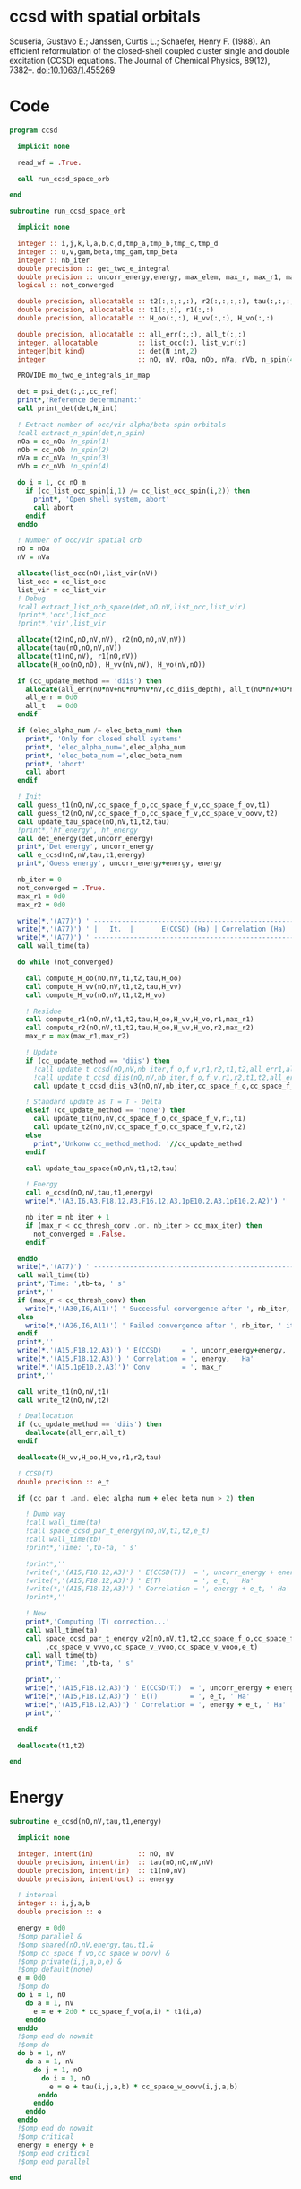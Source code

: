 * ccsd with spatial orbitals

Scuseria, Gustavo E.; Janssen, Curtis L.; Schaefer, Henry
F. (1988). An efficient reformulation of the closed-shell coupled
cluster single and double excitation (CCSD) equations. The Journal of
Chemical Physics, 89(12), 7382–. doi:10.1063/1.455269

* Code
#+BEGIN_SRC f90 :comments org :tangle ccsd_space_orb.irp.f
program ccsd

  implicit none

  read_wf = .True.

  call run_ccsd_space_orb
  
end
#+end_src

#+BEGIN_SRC f90 :comments org :tangle ccsd_space_orb_sub.irp.f
subroutine run_ccsd_space_orb
  
  implicit none

  integer :: i,j,k,l,a,b,c,d,tmp_a,tmp_b,tmp_c,tmp_d
  integer :: u,v,gam,beta,tmp_gam,tmp_beta
  integer :: nb_iter
  double precision :: get_two_e_integral
  double precision :: uncorr_energy,energy, max_elem, max_r, max_r1, max_r2,ta,tb
  logical :: not_converged

  double precision, allocatable :: t2(:,:,:,:), r2(:,:,:,:), tau(:,:,:,:)
  double precision, allocatable :: t1(:,:), r1(:,:)
  double precision, allocatable :: H_oo(:,:), H_vv(:,:), H_vo(:,:)
  
  double precision, allocatable :: all_err(:,:), all_t(:,:)
  integer, allocatable          :: list_occ(:), list_vir(:)
  integer(bit_kind)             :: det(N_int,2)
  integer                       :: nO, nV, nOa, nOb, nVa, nVb, n_spin(4)
  
  PROVIDE mo_two_e_integrals_in_map

  det = psi_det(:,:,cc_ref)
  print*,'Reference determinant:'
  call print_det(det,N_int)

  ! Extract number of occ/vir alpha/beta spin orbitals
  !call extract_n_spin(det,n_spin)
  nOa = cc_nOa !n_spin(1)
  nOb = cc_nOb !n_spin(2)
  nVa = cc_nVa !n_spin(3)
  nVb = cc_nVb !n_spin(4)

  do i = 1, cc_nO_m
    if (cc_list_occ_spin(i,1) /= cc_list_occ_spin(i,2)) then
      print*, 'Open shell system, abort'
      call abort
    endif
  enddo
  
  ! Number of occ/vir spatial orb
  nO = nOa
  nV = nVa
  
  allocate(list_occ(nO),list_vir(nV))
  list_occ = cc_list_occ
  list_vir = cc_list_vir
  ! Debug
  !call extract_list_orb_space(det,nO,nV,list_occ,list_vir)
  !print*,'occ',list_occ
  !print*,'vir',list_vir
  
  allocate(t2(nO,nO,nV,nV), r2(nO,nO,nV,nV))
  allocate(tau(nO,nO,nV,nV))
  allocate(t1(nO,nV), r1(nO,nV))
  allocate(H_oo(nO,nO), H_vv(nV,nV), H_vo(nV,nO))

  if (cc_update_method == 'diis') then
    allocate(all_err(nO*nV+nO*nO*nV*nV,cc_diis_depth), all_t(nO*nV+nO*nO*nV*nV,cc_diis_depth))
    all_err = 0d0
    all_t   = 0d0
  endif

  if (elec_alpha_num /= elec_beta_num) then
    print*, 'Only for closed shell systems'
    print*, 'elec_alpha_num=',elec_alpha_num
    print*, 'elec_beta_num =',elec_beta_num
    print*, 'abort'
    call abort
  endif

  ! Init
  call guess_t1(nO,nV,cc_space_f_o,cc_space_f_v,cc_space_f_ov,t1)
  call guess_t2(nO,nV,cc_space_f_o,cc_space_f_v,cc_space_v_oovv,t2)
  call update_tau_space(nO,nV,t1,t2,tau)
  !print*,'hf_energy', hf_energy
  call det_energy(det,uncorr_energy)
  print*,'Det energy', uncorr_energy
  call e_ccsd(nO,nV,tau,t1,energy)
  print*,'Guess energy', uncorr_energy+energy, energy
  
  nb_iter = 0
  not_converged = .True.
  max_r1 = 0d0
  max_r2 = 0d0

  write(*,'(A77)') ' -----------------------------------------------------------------------------'
  write(*,'(A77)') ' |   It.  |       E(CCSD) (Ha) | Correlation (Ha) |  Conv. T1  |  Conv. T2  |'
  write(*,'(A77)') ' -----------------------------------------------------------------------------'
  call wall_time(ta)
  
  do while (not_converged)
    
    call compute_H_oo(nO,nV,t1,t2,tau,H_oo)
    call compute_H_vv(nO,nV,t1,t2,tau,H_vv)
    call compute_H_vo(nO,nV,t1,t2,H_vo)

    ! Residue
    call compute_r1(nO,nV,t1,t2,tau,H_oo,H_vv,H_vo,r1,max_r1)
    call compute_r2(nO,nV,t1,t2,tau,H_oo,H_vv,H_vo,r2,max_r2)
    max_r = max(max_r1,max_r2)
    
    ! Update
    if (cc_update_method == 'diis') then
      !call update_t_ccsd(nO,nV,nb_iter,f_o,f_v,r1,r2,t1,t2,all_err1,all_err2,all_t1,all_t2)
      !call update_t_ccsd_diis(nO,nV,nb_iter,f_o,f_v,r1,r2,t1,t2,all_err1,all_err2,all_t1,all_t2)
      call update_t_ccsd_diis_v3(nO,nV,nb_iter,cc_space_f_o,cc_space_f_v,r1,r2,t1,t2,all_err,all_t)

    ! Standard update as T = T - Delta
    elseif (cc_update_method == 'none') then
      call update_t1(nO,nV,cc_space_f_o,cc_space_f_v,r1,t1)
      call update_t2(nO,nV,cc_space_f_o,cc_space_f_v,r2,t2)
    else
      print*,'Unkonw cc_method_method: '//cc_update_method
    endif

    call update_tau_space(nO,nV,t1,t2,tau)

    ! Energy
    call e_ccsd(nO,nV,tau,t1,energy)
    write(*,'(A3,I6,A3,F18.12,A3,F16.12,A3,1pE10.2,A3,1pE10.2,A2)') ' | ',nb_iter,' | ', uncorr_energy+energy,' | ', energy,' | ', max_r1,' | ', max_r2,' |'

    nb_iter = nb_iter + 1
    if (max_r < cc_thresh_conv .or. nb_iter > cc_max_iter) then
      not_converged = .False.
    endif
    
  enddo
  write(*,'(A77)') ' -----------------------------------------------------------------------------'
  call wall_time(tb)
  print*,'Time: ',tb-ta, ' s'
  print*,''
  if (max_r < cc_thresh_conv) then
    write(*,'(A30,I6,A11)') ' Successful convergence after ', nb_iter, ' iterations'
  else
    write(*,'(A26,I6,A11)') ' Failed convergence after ', nb_iter, ' iterations'
  endif
  print*,''
  write(*,'(A15,F18.12,A3)') ' E(CCSD)     = ', uncorr_energy+energy, ' Ha'
  write(*,'(A15,F18.12,A3)') ' Correlation = ', energy, ' Ha'
  write(*,'(A15,1pE10.2,A3)')' Conv        = ', max_r
  print*,''

  call write_t1(nO,nV,t1)
  call write_t2(nO,nV,t2)
  
  ! Deallocation
  if (cc_update_method == 'diis') then
    deallocate(all_err,all_t)
  endif

  deallocate(H_vv,H_oo,H_vo,r1,r2,tau)
  
  ! CCSD(T)
  double precision :: e_t

  if (cc_par_t .and. elec_alpha_num + elec_beta_num > 2) then 

    ! Dumb way
    !call wall_time(ta)
    !call space_ccsd_par_t_energy(nO,nV,t1,t2,e_t)
    !call wall_time(tb)
    !print*,'Time: ',tb-ta, ' s'

    !print*,''
    !write(*,'(A15,F18.12,A3)') ' E(CCSD(T))  = ', uncorr_energy + energy + e_t, ' Ha'
    !write(*,'(A15,F18.12,A3)') ' E(T)        = ', e_t, ' Ha'
    !write(*,'(A15,F18.12,A3)') ' Correlation = ', energy + e_t, ' Ha'
    !print*,''

    ! New
    print*,'Computing (T) correction...'
    call wall_time(ta)
    call space_ccsd_par_t_energy_v2(nO,nV,t1,t2,cc_space_f_o,cc_space_f_v &
         ,cc_space_v_vvvo,cc_space_v_vvoo,cc_space_v_vooo,e_t)
    call wall_time(tb)
    print*,'Time: ',tb-ta, ' s'

    print*,''
    write(*,'(A15,F18.12,A3)') ' E(CCSD(T))  = ', uncorr_energy + energy + e_t, ' Ha'
    write(*,'(A15,F18.12,A3)') ' E(T)        = ', e_t, ' Ha'
    write(*,'(A15,F18.12,A3)') ' Correlation = ', energy + e_t, ' Ha'
    print*,''

  endif

  deallocate(t1,t2)

end
#+END_SRC

* Energy
#+BEGIN_SRC f90 :comments org :tangle ccsd_space_orb.irp.f
subroutine e_ccsd(nO,nV,tau,t1,energy)

  implicit none

  integer, intent(in)           :: nO, nV
  double precision, intent(in)  :: tau(nO,nO,nV,nV)
  double precision, intent(in)  :: t1(nO,nV)
  double precision, intent(out) :: energy

  ! internal
  integer :: i,j,a,b
  double precision :: e

  energy = 0d0
  !$omp parallel &
  !$omp shared(nO,nV,energy,tau,t1,&
  !$omp cc_space_f_vo,cc_space_w_oovv) &
  !$omp private(i,j,a,b,e) &
  !$omp default(none)
  e = 0d0
  !$omp do
  do i = 1, nO
    do a = 1, nV
      e = e + 2d0 * cc_space_f_vo(a,i) * t1(i,a)
    enddo
  enddo
  !$omp end do nowait
  !$omp do
  do b = 1, nV
    do a = 1, nV
      do j = 1, nO
        do i = 1, nO
          e = e + tau(i,j,a,b) * cc_space_w_oovv(i,j,a,b)
       enddo
      enddo
    enddo
  enddo
  !$omp end do nowait
  !$omp critical
  energy = energy + e
  !$omp end critical
  !$omp end parallel
  
end
#+END_SRC

* T
** Tau
#+begin_src f90 :comments org :tangle ccsd_space_orb.irp.f
subroutine update_tau_space(nO,nV,t1,t2,tau)

  implicit none

  ! in
  integer, intent(in)           :: nO, nV
  double precision, intent(in)  :: t1(nO,nV), t2(nO,nO,nV,nV)

  ! out
  double precision, intent(out) :: tau(nO,nO,nV,nV)

  ! internal
  integer                       :: i,j,a,b
  
  !$OMP PARALLEL &
  !$OMP SHARED(nO,nV,tau,t2,t1) &
  !$OMP PRIVATE(i,j,a,b) &
  !$OMP DEFAULT(NONE)
  !$OMP DO collapse(3)
  do b = 1, nV
    do a = 1, nV
      do j = 1, nO
        do i = 1, nO
          tau(i,j,a,b) = t2(i,j,a,b) + t1(i,a) * t1(j,b)
        enddo
      enddo
    enddo
  enddo
  !$OMP END DO
  !$OMP END PARALLEL
    
end
#+end_src

* Residual equations
** R1
*** R1
#+BEGIN_SRC f90 :comments org :tangle ccsd_space_orb.irp.f
subroutine compute_r1(nO,nV,t1,t2,tau,H_oo,H_vv,H_vo,r1,max_r1)

  implicit none

  ! in
  integer, intent(in)           :: nO, nV
  double precision, intent(in)  :: t1(nO,nV), t2(nO,nO,nV,nV), tau(nO,nO,nV,nV)
  double precision, intent(in)  :: H_oo(nO,nO), H_vv(nV,nV), H_vo(nV,nO)

  ! out
  double precision, intent(out) :: r1(nO,nV), max_r1
  
  ! internal
  integer                       :: u,i,j,beta,a,b

  !$omp parallel &
  !$omp shared(nO,nV,r1,cc_space_f_ov) &
  !$omp private(u,beta) &
  !$omp default(none)
  !$omp do
  do beta = 1, nV
    do u = 1, nO
      r1(u,beta) = cc_space_f_ov(u,beta)
    enddo
  enddo
  !$omp end do
  !$omp end parallel

  ! r1(u,beta) = r1(u,beta) - 2d0 * cc_space_f_vo(a,i) * t1(i,beta) * t1(u,a)
  ! cc_space_f_vo(a,i) * t1(i,beta) -> X1(nV,nV), O(nV*nV*nO)
  ! X1(a,beta) * t1(u,a) -> O(nO*nV*nV)
  ! cc_space_f_vo(a,i) * t1(u,a)    -> X1(nO,nO), O(nO*nO*nV)
  ! X1(i,u) * t1(i,beta) -> O(nO*nO*nV)  
  !do beta = 1, nV
  !  do u = 1, nO
  !    do i = 1, nO
  !      do a = 1, nV
  !        r1(u,beta) = r1(u,beta) - 2d0 * cc_space_f_vo(a,i) * t1(i,beta) * t1(u,a)
  !      enddo
  !    enddo
  !  enddo
  !enddo
  double precision, allocatable :: X_oo(:,:)
  allocate(X_oo(nO,nO))
  call dgemm('N','N', nO, nO, nV, &
             -2d0, t1    , size(t1,1), &
                   cc_space_f_vo, size(cc_space_f_vo,1), &
              0d0, X_oo  , size(X_oo,1))

  call dgemm('T','N', nO, nV, nO, &
             1d0, X_oo, size(X_oo,2), &
                  t1  , size(t1,1), &
             1d0, r1  , size(r1,1)) 
  deallocate(X_oo)

  ! r1(u,beta) = r1(u,beta) + H_vv(a,beta) * t1(u,a)
  !do beta = 1, nV
  !  do u = 1, nO
  !    do a = 1, nV
  !      r1(u,beta) = r1(u,beta) + H_vv(a,beta) * t1(u,a)
  !    enddo
  !  enddo
  !enddo
  call dgemm('N','N', nO, nV, nV, &
             1d0, t1  , size(t1,1), &
                  H_vv, size(H_vv,1), &
             1d0, r1  , size(r1,1))

  ! r1(u,beta) = r1(u,beta) - H_oo(u,i) * t1(i,beta)
  !do beta = 1, nV
  !  do u = 1, nO
  !    do i = 1, nO
  !      r1(u,beta) = r1(u,beta) - H_oo(u,i) * t1(i,beta)
  !    enddo
  !  enddo
  !enddo
  call dgemm('N','N', nO, nV, nO, &
             -1d0, H_oo, size(H_oo,1), &
                   t1  , size(t1,1), &
              1d0, r1, size(r1,1))

  !r1(u,beta) = r1(u,beta) + H_vo(a,i) * (2d0 * t2(i,u,a,beta) - t2(u,i,a,beta) + t1(u,a) * t1(i,beta))
  ! <=>
  ! r1(u,beta) = r1(u,beta) + H_vo(a,i) * X(a,i,u,beta)
  !do beta = 1, nV
  !  do u = 1, nO
  !    do i = 1, nO
  !      do a = 1, nV
  !        r1(u,beta) = r1(u,beta) + H_vo(a,i) * &
  !        (2d0 * t2(i,u,a,beta) - t2(u,i,a,beta) + t1(u,a) * t1(i,beta))
  !      enddo
  !    enddo
  !  enddo
  !enddo
  double precision, allocatable :: X_voov(:,:,:,:)
  allocate(X_voov(nV, nO, nO, nV))

  !$omp parallel &
  !$omp shared(nO,nV,X_voov,t2,t1) &
  !$omp private(u,beta,i,a) &
  !$omp default(none)
  !$omp do collapse(3)
  do beta = 1, nV
    do u = 1, nO
      do i = 1, nO
        do a = 1, nV
          X_voov(a,i,u,beta) = 2d0 * t2(i,u,a,beta) - t2(u,i,a,beta) + t1(u,a) * t1(i,beta)
        enddo
      enddo
    enddo
  enddo
  !$omp end do
  !$omp end parallel
  
  call dgemv('T', nV*nO, nO*nV, &
             1d0, X_voov, size(X_voov,1) * size(X_voov,2), &
                  H_vo  , 1, &
             1d0, r1    , 1)
  
  deallocate(X_voov)

  ! r1(u,beta) = r1(u,beta) + (2d0 * cc_space_v_voov(a,u,i,beta) - cc_space_v_ovov(u,a,i,beta)) * t1(i,a)
  ! <=> 
  ! r1(u,beta) = r1(u,beta) + X(i,a,u,beta)
  !do beta = 1, nV
  !  do u = 1, nO
  !    do i = 1, nO
  !      do a = 1, nV
  !        r1(u,beta) = r1(u,beta) + (2d0 * cc_space_v_voov(a,u,i,beta) - cc_space_v_ovov(u,a,i,beta)) * t1(i,a)
  !      enddo
  !    enddo
  !  enddo
  !enddo
  double precision, allocatable :: X_ovov(:,:,:,:)
  allocate(X_ovov(nO, nV, nO, nV))

  !$omp parallel &
  !$omp shared(nO,nV,cc_space_v_ovov,cc_space_v_voov,X_ovov) &
  !$omp private(u,beta,i,a) &
  !$omp default(none)
  !$omp do collapse(3)
  do beta = 1, nV
    do u = 1, nO
      do a = 1, nv
        do i = 1, nO
          X_ovov(i,a,u,beta) = 2d0 * cc_space_v_voov(a,u,i,beta) - cc_space_v_ovov(u,a,i,beta)
        enddo
      enddo
    enddo
  enddo
  !$omp end do
  !$omp end parallel

  call dgemv('T', nO*nV, nO*nV, &
             1d0, X_ovov, size(X_ovov,1) * size(X_ovov,2), &
                  t1     , 1, &
             1d0, r1     , 1)
  
  deallocate(X_ovov)

  ! r1(u,beta) = r1(u,beta) + (2d0 * cc_space_v_vvov(a,b,i,beta) - cc_space_v_vvov(b,a,i,beta)) * tau(i,u,a,b)  
  ! r1(u,beta) = r1(u,beta) + W(a,b,i,beta) * T(u,a,b,i) 
  !do beta = 1, nV
  !  do u = 1, nO
  !    do i = 1, nO
  !      do a = 1, nV
  !        do b = 1, nV
  !          r1(u,beta) = r1(u,beta) + (2d0 * cc_space_v_vvov(a,b,i,beta) - cc_space_v_vvov(b,a,i,beta)) * tau(i,u,a,b)  
  !        enddo
  !      enddo
  !    enddo
  !  enddo
  !enddo
  double precision, allocatable :: W_vvov(:,:,:,:), T_vvoo(:,:,:,:)
  allocate(W_vvov(nV,nV,nO,nV), T_vvoo(nV,nV,nO,nO))

  !$omp parallel &
  !$omp shared(nO,nV,cc_space_v_vvov,W_vvov,T_vvoo,tau) &
  !$omp private(b,beta,i,a) &
  !$omp default(none)
  !$omp do collapse(3)
  do beta = 1, nV
    do i = 1, nO
      do b = 1, nV
        do a = 1, nV
          W_vvov(a,b,i,beta) = 2d0 * cc_space_v_vvov(a,b,i,beta) - cc_space_v_vvov(b,a,i,beta)  
        enddo
      enddo
    enddo
  enddo
  !$omp end do nowait

  !$omp do collapse(3)
  do i = 1, nO
    do b = 1, nV
      do a = 1, nV
        do u = 1, nO
          T_vvoo(a,b,i,u) = tau(i,u,a,b)  
        enddo
      enddo
    enddo
  enddo
  !$omp end do nowait
  !$omp end parallel

  call dgemm('T','N',nO,nV,nO*nV*nV, &
             1d0, T_vvoo, size(T_vvoo,1) * size(T_vvoo,2) * size(T_vvoo,3), &
                  W_vvov, size(W_vvov,1) * size(W_vvov,2) * size(W_vvov,3), &
             1d0, r1    , size(r1,1))
  
  deallocate(W_vvov,T_vvoo)

  ! r1(u,beta) = r1(u,beta) - (2d0 * cc_space_v_vooo(a,u,i,j) - cc_space_v_vooo(a,u,j,i)) * tau(i,j,a,beta) 
  ! r1(u,beta) = r1(u,beta) - W(i,j,a,u) * tau(i,j,a,beta) 
  !do beta = 1, nV
  !  do u = 1, nO
  !    do i = 1, nO
  !      do j = 1, nO
  !        do a = 1, nV
  !          r1(u,beta) = r1(u,beta) - (2d0 * cc_space_v_vooo(a,u,i,j) - cc_space_v_vooo(a,u,j,i)) * tau(i,j,a,beta) 
  !        enddo
  !      enddo
  !    enddo
  !  enddo
  !enddo
  double precision, allocatable :: W_oovo(:,:,:,:)
  allocate(W_oovo(nO,nO,nV,nO))

  !$omp parallel &
  !$omp shared(nO,nV,cc_space_v_vooo,W_oovo) &
  !$omp private(u,a,i,j) &
  !$omp default(none)
  !$omp do collapse(3)
  do u = 1, nO
    do a = 1, nV
      do j = 1, nO
        do i = 1, nO
          W_oovo(i,j,a,u) = 2d0 * cc_space_v_vooo(a,u,i,j) - cc_space_v_vooo(a,u,j,i)
        enddo
      enddo
    enddo
  enddo
  !$omp end do
  !$omp end parallel

  call dgemm('T','N', nO, nV, nO*nO*nV, &
             -1d0, W_oovo, size(W_oovo,1) * size(W_oovo,2) * size(W_oovo,3), &
                   tau   , size(tau,1) * size(tau,2) * size(tau,3), &
              1d0, r1    , size(r1,1))
  
  deallocate(W_oovo)

  max_r1 = 0d0
  do a = 1, nV
    do i = 1, nO
      if (dabs(r1(i,a)) > max_r1) then
        max_r1 = dabs(r1(i,a))
      endif
    enddo
  enddo

  ! Change the sign for consistency with the code in spin orbitals
  !$omp parallel &
  !$omp shared(nO,nV,r1) &
  !$omp private(a,i) &
  !$omp default(none)
  !$omp do 
  do a = 1, nV
    do i = 1, nO
      r1(i,a) = -r1(i,a)
    enddo
  enddo
  !$omp end do
  !$omp end parallel
  
end
#+end_src

*** Intermediates
**** H_oo
#+BEGIN_SRC f90 :comments org :tangle ccsd_space_orb.irp.f
subroutine compute_H_oo(nO,nV,t1,t2,tau,H_oo)

  implicit none

  integer, intent(in)           :: nO,nV
  double precision, intent(in)  :: t1(nO, nV)
  double precision, intent(in)  :: t2(nO, nO, nV, nV)
  double precision, intent(in)  :: tau(nO, nO, nV, nV)
  double precision, intent(out) :: H_oo(nO, nO)

  integer :: a,tmp_a,k,b,l,c,d,tmp_c,tmp_d,i,j,u

  !H_oo = 0d0

  !do i = 1, nO
  !  do u = 1, nO
  !    H_oo(u,i) = cc_space_f_oo(u,i)

  !    do j = 1, nO
  !      do a = 1, nV
  !        do b = 1, nV
  !          !H_oo(u,i) = H_oo(u,i) + (2d0 * cc_space_v_vvoo(a,b,i,j) - cc_space_v_vvoo(b,a,i,j)) * tau(u,j,a,b)
  !          !H_oo(u,i) = H_oo(u,i) + cc_space_w_vvoo(a,b,i,j) * tau(u,j,a,b)
  !          H_oo(u,i) = H_oo(u,i) + cc_space_w_oovv(i,j,a,b) * tau(u,j,a,b)
  !        enddo
  !      enddo
  !    enddo
  !    
  !  enddo
  !enddo

  ! H_oo(u,i) = cc_space_f_oo(u,i)
  !$omp parallel &
  !$omp shared(nO,H_oo,cc_space_f_oo) &
  !$omp private(i,u) &
  !$omp default(none)
  !$omp do
  do i = 1, nO
    do u = 1, nO
      H_oo(u,i) = cc_space_f_oo(u,i)
    enddo
  enddo
  !$omp end do
  !$omp end parallel

  ! H_oo(u,i) += cc_space_w_oovv(i,j,a,b) * tau(u,j,a,b)
  ! H_oo(u,i) += tau(u,j,a,b) * cc_space_w_oovv(i,j,a,b)
  call dgemm('N','T', nO, nO, nO*nV*nV,       &
             1d0, tau     , size(tau,1),      &
                  cc_space_w_oovv, size(cc_space_w_oovv,1), &
             1d0, H_oo    , size(H_oo,1))     
  
end
#+END_SRC

**** H_vv
#+BEGIN_SRC f90 :comments org :tangle ccsd_space_orb.irp.f
subroutine compute_H_vv(nO,nV,t1,t2,tau,H_vv)

  implicit none

  integer, intent(in)           :: nO,nV
  double precision, intent(in)  :: t1(nO, nV)
  double precision, intent(in)  :: t2(nO, nO, nV, nV)
  double precision, intent(in)  :: tau(nO, nO, nV, nV)
  double precision, intent(out) :: H_vv(nV, nV)

  integer :: a,tmp_a,b,k,l,c,d,tmp_c,tmp_d,i,j,u, beta

  !H_vv = 0d0

  !do beta = 1, nV
  !  do a = 1, nV
  !    H_vv(a,beta) = cc_space_f_vv(a,beta)

  !    do j = 1, nO
  !      do i = 1, nO
  !        do b = 1, nV
  !          !H_vv(a,beta) = H_vv(a,beta) - (2d0 * cc_space_v_vvoo(a,b,i,j) - cc_space_v_vvoo(a,b,j,i)) * tau(i,j,beta,b)
  !          H_vv(a,beta) = H_vv(a,beta) - cc_space_w_vvoo(a,b,i,j) * tau(i,j,beta,b)
  !        enddo
  !      enddo
  !    enddo
  !    
  !  enddo
  !enddo

  double precision, allocatable :: tmp_tau(:,:,:,:)

  allocate(tmp_tau(nV,nO,nO,nV))

  ! H_vv(a,beta) = cc_space_f_vv(a,beta)
  !$omp parallel &
  !$omp shared(nV,nO,H_vv,cc_space_f_vv,tmp_tau,tau) &
  !$omp private(a,beta,i,j,b) &
  !$omp default(none)
  !$omp do
  do beta = 1, nV
    do a = 1, nV
      H_vv(a,beta) = cc_space_f_vv(a,beta)
    enddo
  enddo
  !$omp end do nowait

  ! H_vv(a,beta) = H_vv(a,beta) - cc_space_w_vvoo(a,b,i,j) * tau(i,j,beta,b)
  ! H_vv(a,beta) = H_vv(a,beta) - cc_space_w_vvoo(a,b,i,j) * tmp_tau(b,i,j,beta)
  
  !$omp do collapse(3)
  do beta = 1, nV
    do j = 1, nO
      do i = 1, nO
        do b = 1, nV
          tmp_tau(b,i,j,beta) = tau(i,j,beta,b) 
        enddo
      enddo
    enddo
  enddo
  !$omp end do
  !$omp end parallel

  call dgemm('N','N',nV,nV,nO*nO*nV,           &
             -1d0, cc_space_w_vvoo, size(cc_space_w_vvoo,1), &
                   tmp_tau , size(tmp_tau,1) * size(tmp_tau,2) * size(tmp_tau,3), &
              1d0, H_vv    , size(H_vv,1))

  deallocate(tmp_tau)
  
end
#+END_SRC

**** H_vo
#+BEGIN_SRC f90 :comments org :tangle ccsd_space_orb.irp.f
subroutine compute_H_vo(nO,nV,t1,t2,H_vo)

  implicit none

  integer, intent(in)           :: nO,nV
  double precision, intent(in)  :: t1(nO, nV)
  double precision, intent(in)  :: t2(nO, nO, nV, nV)
  double precision, intent(out) :: H_vo(nV, nO)

  integer :: a,tmp_a,b,k,l,c,d,tmp_c,tmp_d,i,j,u, beta

  !H_vo = 0d0

  !do i = 1, nO
  !  do a = 1, nV
  !    H_vo(a,i) = cc_space_f_vo(a,i)

  !    do j = 1, nO
  !      do b = 1, nV
  !        !H_vo(a,i) = H_vo(a,i) + (2d0 * cc_space_v_vvoo(a,b,i,j) - cc_space_v_vvoo(b,a,i,j)) * t1(j,b)
  !        H_vo(a,i) = H_vo(a,i) + cc_space_w_vvoo(a,b,i,j) * t1(j,b)
  !      enddo
  !    enddo
  !    
  !  enddo
  !enddo

  double precision, allocatable :: w(:,:,:,:)

  allocate(w(nV,nO,nO,nV))

  !$omp parallel &
  !$omp shared(nV,nO,H_vo,cc_space_f_vo,w,cc_space_w_vvoo,t1) &
  !$omp private(a,beta,i,j,b) &
  !$omp default(none)
  !$omp do
  do i = 1, nO
    do a = 1, nV
      H_vo(a,i) = cc_space_f_vo(a,i)
    enddo
  enddo
  !$omp end do nowait

  ! H_vo(a,i) = H_vo(a,i) + cc_space_w_vvoo(a,b,i,j) * t1(j,b)
  ! H_vo(a,i) = H_vo(a,i) + w(a,i,j,b) * t1(j,b)

  !$omp do collapse(3)
  do b = 1, nV
    do j = 1, nO
      do i = 1, nO
        do a = 1, nV
          w(a,i,j,b) = cc_space_w_vvoo(a,b,i,j)
        enddo
      enddo
    enddo
  enddo
  !$omp end do
  !$omp end parallel

  call dgemv('N',nV*nO, nO*nV, &
             1d0, w   , size(w,1) * size(w,2), &
                  t1  , 1, &
             1d0, H_vo, 1)

  deallocate(w)
  
end
#+END_SRC

** R2
*** R2
#+begin_src f90 :comments org :tangle ccsd_space_orb.irp.f
subroutine compute_r2(nO,nV,t1,t2,tau,H_oo,H_vv,H_vo,r2,max_r2)

  implicit none

  ! in
  integer, intent(in)           :: nO, nV
  double precision, intent(in)  :: t1(nO,nV), t2(nO,nO,nV,nV), tau(nO,nO,nV,nV)
  double precision, intent(in)  :: H_oo(nO,nO), H_vv(nV,nV), H_vo(nV,nO)

  ! out
  double precision, intent(out) :: r2(nO,nO,nV,nV), max_r2

  ! internal
  double precision, allocatable :: g_occ(:,:), g_vir(:,:), J1(:,:,:,:), K1(:,:,:,:)
  double precision, allocatable :: A1(:,:,:,:), B1(:,:,:,:)
  integer                       :: u,v,i,j,beta,gam,a,b

  allocate(g_occ(nO,nO), g_vir(nV,nV))
  allocate(J1(nO,nV,nV,nO), K1(nO,nV,nO,nV))
  allocate(A1(nO,nO,nO,nO))
  
  call compute_g_occ(nO,nV,t1,t2,H_oo,g_occ)
  call compute_g_vir(nO,nV,t1,t2,H_vv,g_vir)
  call compute_A1(nO,nV,t1,t2,tau,A1)
  call compute_J1(nO,nV,t1,t2,cc_space_v_ovvo,cc_space_v_ovoo, &
       cc_space_v_vvvo,cc_space_v_vvoo,J1)
  call compute_K1(nO,nV,t1,t2,cc_space_v_ovoo,cc_space_v_vvoo, &
       cc_space_v_ovov,cc_space_v_vvov,K1)

  ! Residual
  !r2 = 0d0

  !$omp parallel &
  !$omp shared(nO,nV,r2,cc_space_v_oovv) &
  !$omp private(u,v,gam,beta) &
  !$omp default(none)
  !$omp do collapse(3)
  do gam = 1, nV
    do beta = 1, nV
      do v = 1, nO
        do u = 1, nO
         r2(u,v,beta,gam) = cc_space_v_oovv(u,v,beta,gam)
        enddo
      enddo
    enddo
  enddo
  !$omp end do
  !$omp end parallel

  !do gam = 1, nV
  !  do beta = 1, nV
  !    do v = 1, nO
  !      do u = 1, nO
  !       do j = 1, nO
  !         do i = 1, nO
  !           r2(u,v,beta,gam) = r2(u,v,beta,gam) &
  !           + A1(u,v,i,j) * tau(i,j,beta,gam)
  !         enddo
  !       enddo
  !      enddo
  !    enddo
  !  enddo
  !enddo

  call dgemm('N','N',nO*nO,nV*nV,nO*nO, &
             1d0, A1, size(A1,1) * size(A1,2), &
                  tau, size(tau,1) * size(tau,2), &
             1d0, r2, size(r2,1) * size(r2,2))

  !do gam = 1, nV
  !  do beta = 1, nV
  !    do v = 1, nO
  !      do u = 1, nO
  !       do a = 1, nV
  !         do b = 1, nv
  !           r2(u,v,beta,gam) = r2(u,v,beta,gam) &
  !           + B1(a,b,beta,gam) * tau(u,v,a,b)
  !         enddo
  !       enddo
  !      enddo
  !    enddo
  !  enddo
  !enddo

  allocate(B1(nV,nV,nV,nV))
  call compute_B1(nO,nV,t1,t2,B1)
  call dgemm('N','N',nO*nO,nV*nV,nV*nV, &
             1d0, tau, size(tau,1) * size(tau,2), &
                  B1 , size(B1,1) * size(B1,2), &
             1d0, r2, size(r2,1) * size(r2,2))
  deallocate(B1)

  !do gam = 1, nV
  !  do beta = 1, nV
  !    do v = 1, nO
  !      do u = 1, nO
  !       do a = 1, nV
  !         r2(u,v,beta,gam) = r2(u,v,beta,gam) &
  !         + g_vir(a,beta) * t2(u,v,a,gam) &
  !         + g_vir(a,gam)  * t2(v,u,a,beta) ! P
  !       enddo
  !      enddo
  !    enddo
  !  enddo
  !enddo
  double precision, allocatable :: X_oovv(:,:,:,:),Y_oovv(:,:,:,:)
  allocate(X_oovv(nO,nO,nV,nV),Y_oovv(nO,nO,nV,nV))

  !$omp parallel &
  !$omp shared(nO,nV,t2,X_oovv) &
  !$omp private(u,v,gam,a) &
  !$omp default(none)
  !$omp do collapse(3)
  do a = 1, nV
    do gam = 1, nV
      do v = 1, nO
        do u = 1, nO
          X_oovv(u,v,gam,a) = t2(u,v,gam,a)
        enddo
      enddo
    enddo
  enddo
  !$omp end do
  !$omp end parallel
  
  call dgemm('N','N',nO*nO*nV,nV,nV, &
             1d0, X_oovv, size(X_oovv,1) * size(X_oovv,2) * size(X_oovv,3), &
                  g_vir, size(g_vir,1), &
             0d0, Y_oovv, size(Y_oovv,1) * size(Y_oovv,2) * size(Y_oovv,3))

  !$omp parallel &
  !$omp shared(nO,nV,r2,Y_oovv) &
  !$omp private(u,v,gam,beta) &
  !$omp default(none)
  !$omp do collapse(3)
  do gam = 1, nV
    do beta = 1, nV
      do v = 1, nO
        do u = 1, nO
          r2(u,v,beta,gam) = r2(u,v,beta,gam) + Y_oovv(u,v,beta,gam) + Y_oovv(v,u,gam,beta)
        enddo
      enddo
    enddo
  enddo
  !$omp end do
  !$omp end parallel

  !do gam = 1, nV
  !  do beta = 1, nV
  !    do v = 1, nO
  !      do u = 1, nO
  !       do i = 1, nO
  !         r2(u,v,beta,gam) = r2(u,v,beta,gam) &
  !         - g_occ(u,i) * t2(i,v,beta,gam) &
  !         - g_occ(v,i) * t2(i,u,gam,beta) ! P
  !       enddo
  !      enddo
  !    enddo
  !  enddo
  !enddo

  call dgemm('N','N',nO,nO*nV*nV,nO, &
             1d0, g_occ , size(g_occ,1), &
                  t2    , size(t2,1), &
             0d0, X_oovv, size(X_oovv,1))

  !$omp parallel &
  !$omp shared(nO,nV,r2,X_oovv) &
  !$omp private(u,v,gam,beta) &
  !$omp default(none)
  !$omp do collapse(3)
  do gam = 1, nV
    do beta = 1, nV
      do v = 1, nO
        do u = 1, nO
          r2(u,v,beta,gam) = r2(u,v,beta,gam) - X_oovv(u,v,beta,gam) - X_oovv(v,u,gam,beta)
        enddo
      enddo
    enddo
  enddo
  !$omp end do
  !$omp end parallel

  deallocate(X_oovv)

  !do gam = 1, nV
  !  do beta = 1, nV
  !    do v = 1, nO
  !      do u = 1, nO
  !        do a = 1, nV
  !          r2(u,v,beta,gam) = r2(u,v,beta,gam) &
  !          + cc_space_v_ovvv(u,a,beta,gam) * t1(v,a) &
  !          + cc_space_v_ovvv(v,a,gam,beta) * t1(u,a) ! P
  !        enddo
  !      enddo
  !    enddo
  !  enddo
  !enddo

  double precision, allocatable :: X_vovv(:,:,:,:)
  allocate(X_vovv(nV,nO,nV,nV))

  !$omp parallel &
  !$omp shared(nO,nV,X_vovv,cc_space_v_ovvv) &
  !$omp private(u,a,gam,beta) &
  !$omp default(none)
  !$omp do collapse(3)
  do gam = 1, nV
    do beta = 1, nV
      do u = 1, nO
        do a = 1, nV
          X_vovv(a,u,beta,gam) = cc_space_v_ovvv(u,a,beta,gam)
        enddo
      enddo
    enddo
  enddo
  !$omp end do
  !$omp end parallel

  call dgemm('N','N',nO,nO*nV*nV,nV, &
             1d0, t1    , size(t1,1), &
                  X_vovv, size(X_vovv,1), &
             0d0, Y_oovv, size(Y_oovv,1))

  !$omp parallel &
  !$omp shared(nO,nV,r2,Y_oovv) &
  !$omp private(u,v,gam,beta) &
  !$omp default(none)
  !$omp do collapse(3)
  do gam = 1, nV
    do beta = 1, nV
      do v = 1, nO
        do u = 1, nO
          r2(u,v,beta,gam) = r2(u,v,beta,gam) + Y_oovv(v,u,beta,gam) + Y_oovv(u,v,gam,beta)
        enddo
      enddo
    enddo
  enddo
  !$omp end do
  !$omp end parallel
  
  !do gam = 1, nV
  !  do beta = 1, nV
  !    do v = 1, nO
  !      do u = 1, nO
  !        do a = 1, nV
  !          do i = 1, nO
  !           r2(u,v,beta,gam) = r2(u,v,beta,gam) &
  !           - cc_space_v_ovov(u,a,i,gam)  * t1(i,beta) * t1(v,a) &
  !           - cc_space_v_ovov(v,a,i,beta) * t1(i,gam)  * t1(u,a) ! P
  !          enddo
  !        enddo
  !      enddo
  !    enddo
  !  enddo
  !enddo
  double precision, allocatable :: X_vovo(:,:,:,:), Y_vovv(:,:,:,:)
  allocate(X_vovo(nV,nO,nV,nO), Y_vovv(nV,nO,nV,nV),X_oovv(nO,nO,nV,nV))
  
  !$omp parallel &
  !$omp shared(nO,nV,X_vovo,cc_space_v_ovov) &
  !$omp private(u,v,gam,i) &
  !$omp default(none)
  !$omp do collapse(3)
  do i = 1, nO
    do gam = 1, nV
      do u = 1, nO
        do a = 1, nV
          X_vovo(a,u,gam,i) = cc_space_v_ovov(u,a,i,gam)
        enddo
      enddo
    enddo
  enddo
  !$omp end do
  !$omp end parallel

  call dgemm('N','N',nV*nO*nV,nV,nO, &
              1d0, X_vovo, size(X_vovo,1) * size(X_vovo,2) * size(X_vovo,3), &
                   t1    , size(t1,1), &
              0d0, Y_vovv, size(Y_vovv,1) * size(Y_vovv,2) * size(Y_vovv,3))

  call dgemm('N','N',nO,nO*nV*nV,nV, &
             1d0, t1, size(t1,1), &
                  Y_vovv, size(Y_vovv,1), &
             0d0, X_oovv, size(X_oovv,1))
  
  !$omp parallel &
  !$omp shared(nO,nV,r2,X_oovv) &
  !$omp private(u,v,gam,beta) &
  !$omp default(none)
  !$omp do collapse(3)
  do gam = 1, nV
    do beta = 1, nV
      do v = 1, nO
        do u = 1, nO
          r2(u,v,beta,gam) = r2(u,v,beta,gam) - X_oovv(v,u,gam,beta) - X_oovv(u,v,beta,gam)
        enddo
      enddo
    enddo
  enddo
  !$omp end do
  !$omp end parallel

  deallocate(X_vovo,Y_vovv)
  
  !do gam = 1, nV
  !  do beta = 1, nV
  !    do v = 1, nO
  !      do u = 1, nO
  !       do i = 1, nO
  !         r2(u,v,beta,gam) = r2(u,v,beta,gam) &
  !         - cc_space_v_oovo(u,v,beta,i) * t1(i,gam) &
  !         - cc_space_v_oovo(v,u,gam,i)  * t1(i,beta) ! P
  !        enddo
  !      enddo
  !    enddo
  !  enddo
  !enddo

  call dgemm('N','N',nO*nO*nV,nV,nO, &
             1d0, cc_space_v_oovo, size(cc_space_v_oovo,1) * size(cc_space_v_oovo,2) * size(cc_space_v_oovo,3), &
                  t1 , size(t1,1), &
             0d0, X_oovv, size(X_oovv,1) * size(X_oovv,2) * size(X_oovv,3))

  !$omp parallel &
  !$omp shared(nO,nV,r2,X_oovv) &
  !$omp private(u,v,gam,beta) &
  !$omp default(none)
  !$omp do collapse(3)
  do gam = 1, nV
    do beta = 1, nV
      do v = 1, nO
        do u = 1, nO
           r2(u,v,beta,gam) = r2(u,v,beta,gam) - X_oovv(u,v,beta,gam) - X_oovv(v,u,gam,beta)
        enddo
      enddo
    enddo
  enddo
  !$omp end do
  !$omp end parallel

  
  !do gam = 1, nV
  !  do beta = 1, nV
  !    do v = 1, nO
  !      do u = 1, nO
  !       do i = 1, nO
  !         do a = 1, nV
  !           r2(u,v,beta,gam) = r2(u,v,beta,gam) &
  !           - cc_space_v_ovvo(u,a,beta,i) * t1(v,a) * t1(i,gam) &
  !           - cc_space_v_ovvo(v,a,gam,i)  * t1(u,a) * t1(i,beta) ! P
  !         enddo
  !       enddo
  !      enddo
  !    enddo
  !  enddo
  !enddo

  double precision, allocatable :: Y_oovo(:,:,:,:)
  allocate(X_vovo(nV,nO,nV,nO), Y_oovo(nO,nO,nV,nO))
  
  !$omp parallel &
  !$omp shared(nO,nV,X_vovo,cc_space_v_ovvo) &
  !$omp private(a,v,gam,i) &
  !$omp default(none)
  !$omp do collapse(3)
  do i = 1, nO
    do gam = 1, nV
      do v = 1, nO
        do a = 1, nV
          X_vovo(a,v,gam,i) = cc_space_v_ovvo(v,a,gam,i)
        enddo
      enddo
    enddo
  enddo
  !$omp end do
  !$omp end parallel

  call dgemm('N','N',nO,nO*nV*nO,nV, &
             1d0, t1, size(t1,1), &
                  X_vovo, size(X_vovo,1), &
             0d0, Y_oovo, size(Y_oovo,1))

  call dgemm('N','N',nO*nO*nV, nV, nO, &
             1d0, Y_oovo, size(Y_oovo,1) * size(Y_oovo,2) * size(Y_oovo,3), &
                  t1    , size(t1,1), &
             0d0, X_oovv, size(X_oovv,1) * size(X_oovv,2) * size(X_oovv,3))
  
  !$omp parallel &
  !$omp shared(nO,nV,r2,X_oovv) &
  !$omp private(u,v,gam,beta) &
  !$omp default(none)
  !$omp do collapse(3)
  do gam = 1, nV
    do beta = 1, nV
      do v = 1, nO
        do u = 1, nO
           r2(u,v,beta,gam) = r2(u,v,beta,gam) - X_oovv(u,v,gam,beta) - X_oovv(v,u,beta,gam)
        enddo
      enddo
    enddo
  enddo
  !$omp end do
  !$omp end parallel
  
  deallocate(X_vovo,Y_oovo)

  !do gam = 1, nV
  !  do beta = 1, nV
  !    do v = 1, nO
  !      do u = 1, nO
  !       do a = 1, nV
  !         do i = 1, nO
  !           r2(u,v,beta,gam) = r2(u,v,beta,gam) &
  !           + 0.5d0 * (2d0 * J1(u,a,beta,i) - K1(u,a,i,beta)) * &
  !             (2d0 * t2(i,v,a,gam) - t2(i,v,gam,a)) &
  !           + 0.5d0 * (2d0 * J1(v,a,gam,i)  - K1(v,a,i,gam)) * &
  !             (2d0 * t2(i,u,a,beta) - t2(i,u,beta,a)) ! P
  !         enddo
  !       enddo
  !      enddo
  !    enddo
  !  enddo
  !enddo

  double precision, allocatable :: X_ovvo(:,:,:,:), Y_voov(:,:,:,:), Z_ovov(:,:,:,:)
  allocate(X_ovvo(nO,nV,nV,nO), Y_voov(nV,nO,nO,nV),Z_ovov(nO,nV,nO,nV))
  !$omp parallel &
  !$omp shared(nO,nV,X_ovvo,Y_voov,K1,J1,t2) &
  !$omp private(u,v,gam,beta,i,a) &
  !$omp default(none)
  !$omp do collapse(3)
  do i = 1, nO
    do a = 1, nV
      do beta = 1, nV
        do u = 1, nO
          X_ovvo(u,beta,a,i) = 0.5d0 * (2d0 * J1(u,a,beta,i) - K1(u,a,i,beta))
        enddo
      enddo
    enddo
  enddo
  !$omp end do nowait

  !$omp do collapse(3)
  do gam = 1, nV
    do v = 1, nO
      do i = 1, nO
        do a = 1, nV
          Y_voov(a,i,v,gam) = 2d0 * t2(i,v,a,gam) - t2(i,v,gam,a)
        enddo
      enddo
    enddo
  enddo
  !$omp end do
  !$omp end parallel
  
  call dgemm('N','N', nO*nV,nO*nV,nV*nO, &
             1d0, X_ovvo, size(X_ovvo,1) * size(X_ovvo,2), &
                  Y_voov, size(Y_voov,1) * size(Y_voov,2), &
             0d0, Z_ovov, size(Z_ovov,1) * size(Z_ovov,2))
  
  !$omp parallel &
  !$omp shared(nO,nV,r2,Z_ovov) &
  !$omp private(u,v,gam,beta) &
  !$omp default(none)
  !$omp do collapse(3)
  do gam = 1, nV
    do beta = 1, nV
      do v = 1, nO
        do u = 1, nO
           r2(u,v,beta,gam) = r2(u,v,beta,gam) + Z_ovov(u,beta,v,gam) + Z_ovov(v,gam,u,beta)
        enddo
      enddo
    enddo
  enddo
  !$omp end do
  !$omp end parallel
  
  deallocate(X_ovvo,Y_voov)
  
  !do gam = 1, nV
  !  do beta = 1, nV
  !    do v = 1, nO
  !      do u = 1, nO
  !       do a = 1, nV
  !         do i = 1, nO
  !           r2(u,v,beta,gam) = r2(u,v,beta,gam) &
  !           - 0.5d0 * K1(u,a,i,beta) * t2(i,v,gam,a) &
  !           - 0.5d0 * K1(v,a,i,gam)  * t2(i,u,beta,a) !P
  !         enddo
  !       enddo
  !      enddo
  !    enddo
  !  enddo
  !enddo
  double precision, allocatable :: X_ovov(:,:,:,:),Y_ovov(:,:,:,:)
  allocate(X_ovov(nO,nV,nO,nV),Y_ovov(nO,nV,nO,nV))
  !$omp parallel &
  !$omp shared(nO,nV,r2,K1,X_ovov,Y_ovov,t2) &
  !$omp private(u,a,i,beta,gam) &
  !$omp default(none)
  !$omp do collapse(3)
  do beta = 1, nV
    do u = 1, nO
      do a = 1, nV
        do i = 1, nO
          X_ovov(i,a,u,beta) = 0.5d0 * K1(u,a,i,beta)
        enddo
      enddo
    enddo
  enddo
  !$omp end do nowait

  !$omp do collapse(3)
  do gam = 1, nV
    do v = 1, nO
      do a = 1, nV
        do i = 1, nO
          Y_ovov(i,a,v,gam) = t2(i,v,gam,a)
        enddo
      enddo
    enddo
  enddo
  !$omp end do
  !$omp end parallel

  call dgemm('T','N',nO*nV,nO*nV,nO*nV, &
             1d0, X_ovov, size(X_ovov,1) * size(X_ovov,2), &
                  Y_ovov, size(Y_ovov,1) * size(Y_ovov,2), &
             0d0, Z_ovov, size(Y_ovov,1) * size(Y_ovov,2))
  
  !$omp parallel &
  !$omp shared(nO,nV,r2,Z_ovov) &
  !$omp private(u,v,gam,beta) &
  !$omp default(none)
  !$omp do collapse(3)
  do gam = 1, nV
    do beta = 1, nV
      do v = 1, nO
        do u = 1, nO
           r2(u,v,beta,gam) = r2(u,v,beta,gam) - Z_ovov(u,beta,v,gam) - Z_ovov(v,gam,u,beta)
        enddo
      enddo
    enddo
  enddo
  !$omp end do
  !$omp end parallel
  
  !do gam = 1, nV
  !  do beta = 1, nV
  !    do v = 1, nO
  !      do u = 1, nO
  !       do a = 1, nV
  !         do i = 1, nO
  !           r2(u,v,beta,gam) = r2(u,v,beta,gam) &
  !           - K1(u,a,i,gam)  * t2(i,v,beta,a) &
  !           - K1(v,a,i,beta) * t2(i,u,gam,a) ! P
  !         enddo
  !       enddo
  !      enddo
  !    enddo
  !  enddo
  !enddo

  !$omp parallel &
  !$omp shared(nO,nV,K1,X_ovov,Z_ovov,t2) &
  !$omp private(u,v,gam,beta,i,a) &
  !$omp default(none)
  !$omp do collapse(3)
  do a = 1, nV
    do i = 1, nO
      do gam = 1, nV
        do u = 1, nO
          X_ovov(u,gam,i,a) = K1(u,a,i,gam)
        enddo
      enddo
    enddo
  enddo
  !$omp end do nowait

  !$omp do collapse(3)
  do beta = 1, nV
    do v = 1, nO
      do a = 1, nV
        do i = 1, nO
          Z_ovov(i,a,v,beta) = t2(i,v,beta,a)
        enddo
      enddo
    enddo
  enddo
  !$omp end do
  !$omp end parallel
  
  call dgemm('N','N',nO*nV,nO*nV,nO*nV, &
             1d0, X_ovov, size(X_ovov,1) * size(X_ovov,2), &
                  Y_ovov, size(Y_ovov,1) * size(Y_ovov,2), &
             0d0, Z_ovov, size(Y_ovov,1) * size(Y_ovov,2))
  
  !$omp parallel &
  !$omp shared(nO,nV,r2,Z_ovov) &
  !$omp private(u,v,gam,beta) &
  !$omp default(none)
  !$omp do collapse(3)
  do gam = 1, nV
    do beta = 1, nV
      do v = 1, nO
        do u = 1, nO
           r2(u,v,beta,gam) = r2(u,v,beta,gam) - Z_ovov(u,gam,v,beta) - Z_ovov(v,beta,u,gam)
        enddo
      enddo
    enddo
  enddo
  !$omp end do
  !$omp end parallel

  deallocate(X_ovov,Y_ovov,Z_ovov)
  
  ! Change the sign for consistency with the code in spin orbitals
  !$omp parallel &
  !$omp shared(nO,nV,r2) &
  !$omp private(i,j,a,b) &
  !$omp default(none)
  !$omp do collapse(3)
  do b = 1, nV
    do a = 1, nV
      do j = 1, nO
        do i = 1, nO
          r2(i,j,a,b) = -r2(i,j,a,b)
        enddo
      enddo
    enddo
  enddo
  !$omp end do
  !$omp end parallel
  
  max_r2 = 0d0
  do b = 1, nV
    do a = 1, nV
      do j = 1, nO
        do i = 1, nO
          if (dabs(r2(i,j,a,b)) > max_r2) then
            max_r2 = dabs(r2(i,j,a,b))
          endif
        enddo
      enddo
    enddo
  enddo

  deallocate(g_occ,g_vir,J1,K1,A1)
  
end
#+end_src

*** Intermediates
**** A1
#+BEGIN_SRC f90 :comments org :tangle ccsd_space_orb.irp.f
subroutine compute_A1(nO,nV,t1,t2,tau,A1)

  implicit none

  integer, intent(in)           :: nO,nV
  double precision, intent(in)  :: t1(nO, nV)
  double precision, intent(in)  :: t2(nO, nO, nV, nV)
  double precision, intent(in)  :: tau(nO, nO, nV, nV)
  double precision, intent(out) :: A1(nO, nO, nO, nO)

  integer :: a,tmp_a,b,k,l,c,d,tmp_c,tmp_d,i,j,u,v, beta

  !A1 = 0d0

  !do j = 1, nO
  !  do i = 1, nO
  !    do v = 1, nO
  !      do u = 1, nO
  !        A1(u,v,i,j) = cc_space_v_oooo(u,v,i,j)

  !        do a = 1, nV
  !          A1(u,v,i,j) = A1(u,v,i,j) &
  !          + cc_space_v_ovoo(u,a,i,j) * t1(v,a) &
  !          + cc_space_v_vooo(a,v,i,j) * t1(u,a)
  !          
  !          do b = 1, nV
  !            A1(u,v,i,j) = A1(u,v,i,j) + cc_space_v_vvoo(a,b,i,j) * tau(u,v,a,b)
  !          enddo  
  !        enddo
  !        
  !      enddo
  !    enddo
  !  enddo
  !enddo

  double precision, allocatable :: X_vooo(:,:,:,:), Y_oooo(:,:,:,:)
  allocate(X_vooo(nV,nO,nO,nO), Y_oooo(nO,nO,nO,nO))
  
  ! A1(u,v,i,j) = cc_space_v_oooo(u,v,i,j)
  !$omp parallel &
  !$omp shared(nO,nV,A1,cc_space_v_oooo,cc_space_v_ovoo,X_vooo) &
  !$omp private(u,v,i,j) &
  !$omp default(none)
  !$omp do collapse(3)
  do j = 1, nO
    do i = 1, nO
      do v = 1, nO
        do u = 1, nO
          A1(u,v,i,j) = cc_space_v_oooo(u,v,i,j)
        enddo
      enddo
    enddo
  enddo
  !$omp end do nowait

  ! A1(u,v,i,j) += cc_space_v_ovoo(u,a,i,j) * t1(v,a) &

  !$omp do collapse(3)
  do j = 1, nO
    do i = 1, nO
      do u = 1, nO
        do a = 1, nV
          X_vooo(a,u,i,j) = cc_space_v_ovoo(u,a,i,j)
        enddo
      enddo
    enddo
  enddo
  !$omp end do
  !$omp end parallel

  call dgemm('N','N', nO, nO*nO*nO, nV, &
             1d0, t1    , size(t1,1), &
                  X_vooo, size(X_vooo,1), &
             0d0, Y_oooo, size(Y_oooo,1))

  !$omp parallel &
  !$omp shared(nO,nV,A1,Y_oooo) &
  !$omp private(u,v,i,j) &
  !$omp default(none)
  !$omp do collapse(3)
  do j = 1, nO
    do i = 1, nO
      do v = 1, nO
        do u = 1, nO
          A1(u,v,i,j) = A1(u,v,i,j) + Y_oooo(v,u,i,j)
        enddo
      enddo
    enddo
  enddo
  !$omp end do
  !$omp end parallel
  
  deallocate(X_vooo,Y_oooo)

  ! A1(u,v,i,j) += cc_space_v_vooo(a,v,i,j) * t1(u,a)
  call dgemm('N','N', nO, nO*nO*nO, nV, &
             1d0, t1      , size(t1,1), &
                  cc_space_v_vooo, size(cc_space_v_vooo,1), &
             1d0, A1      , size(A1,1))

  ! A1(u,v,i,j) += cc_space_v_vvoo(a,b,i,j) * tau(u,v,a,b)
  call dgemm('N','N', nO*nO, nO*nO, nV*nV, &
             1d0, tau     , size(tau,1) * size(tau,2), &
                  cc_space_v_vvoo, size(cc_space_v_vvoo,1) * size(cc_space_v_vvoo,2), &
             1d0, A1      , size(A1,1) * size(A1,2))
   
end
#+END_SRC

**** B1
#+BEGIN_SRC f90 :comments org :tangle ccsd_space_orb.irp.f
subroutine compute_B1(nO,nV,t1,t2,B1)

  implicit none

  integer, intent(in)           :: nO,nV
  double precision, intent(in)  :: t1(nO, nV)
  double precision, intent(in)  :: t2(nO, nO, nV, nV)
  double precision, intent(out) :: B1(nV, nV, nV, nV)

  integer :: a,tmp_a,b,k,l,c,d,tmp_c,tmp_d,i,j,u,v, beta, gam

  !B1 = 0d0

  !do gam = 1, nV
  !  do beta = 1, nV
  !    do b = 1, nV
  !      do a = 1, nV
  !        B1(a,b,beta,gam) = cc_space_v_vvvv(a,b,beta,gam) 

  !        do i = 1, nO
  !          B1(a,b,beta,gam) = B1(a,b,beta,gam) &
  !          - cc_space_v_vvvo(a,b,beta,i) * t1(i,gam) &
  !          - cc_space_v_vvov(a,b,i,gam) * t1(i,beta)
  !        enddo
  !        
  !      enddo
  !    enddo
  !  enddo
  !enddo
  
  double precision, allocatable :: X_vvvo(:,:,:,:), Y_vvvv(:,:,:,:)
  allocate(X_vvvo(nV,nV,nV,nO), Y_vvvv(nV,nV,nV,nV))

  ! B1(a,b,beta,gam) = cc_space_v_vvvv(a,b,beta,gam) 
  !$omp parallel &
  !$omp shared(nO,nV,B1,cc_space_v_vvvv,cc_space_v_vvov,X_vvvo) &
  !$omp private(a,b,beta,gam) &
  !$omp default(none)
  !$omp do collapse(3)
  do gam = 1, nV
    do beta = 1, nV
      do b = 1, nV
        do a = 1, nV
          B1(a,b,beta,gam) = cc_space_v_vvvv(a,b,beta,gam)
        enddo
      enddo
    enddo
  enddo
  !$omp end do nowait
  !$omp do collapse(3)
  do i = 1, nO
    do gam = 1, nV
      do b = 1, nV
        do a = 1, nV
          X_vvvo(a,b,gam,i) = cc_space_v_vvov(a,b,i,gam)
        enddo
      enddo
    enddo
  enddo
  !$omp end do
  !$omp end parallel
  
  ! B1(a,b,beta,gam) -= cc_space_v_vvvo(a,b,beta,i) * t1(i,gam) &
  call dgemm('N','N', nV*nV*nV, nV, nO, &
             -1d0, cc_space_v_vvvo, size(cc_space_v_vvvo,1) * size(cc_space_v_vvvo,2) * size(cc_space_v_vvvo,3), &
                   t1      , size(t1,1), &
              1d0, B1      , size(B1,1) * size(B1,2) * size(B1,3))

  
  ! B1(a,b,beta,gam) -= cc_space_v_vvov(a,b,i,gam) * t1(i,beta)
  call dgemm('N','N', nV*nV*nV, nV, nO, &
             -1d0, X_vvvo, size(X_vvvo,1) * size(X_vvvo,2) * size(X_vvvo,3), &
                   t1    , size(t1,1), &
              0d0, Y_vvvv, size(Y_vvvv,1) * size(Y_vvvv,2) * size(Y_vvvv,3))

  !$omp parallel &
  !$omp shared(nV,B1,Y_vvvv) &
  !$omp private(a,b,beta,gam) &
  !$omp default(none)
  !$omp do collapse(3)
  do gam = 1, nV
    do beta = 1, nV
      do b = 1, nV
        do a = 1, nV
          B1(a,b,beta,gam) = B1(a,b,beta,gam) + Y_vvvv(a,b,gam,beta)
        enddo
      enddo
    enddo
  enddo
  !$omp end do
  !$omp end parallel
  
  deallocate(X_vvvo,Y_vvvv)
  
end
#+END_SRC

**** g_occ
#+BEGIN_SRC f90 :comments org :tangle ccsd_space_orb.irp.f
subroutine compute_g_occ(nO,nV,t1,t2,H_oo,g_occ)

  implicit none

  integer, intent(in)           :: nO,nV
  double precision, intent(in)  :: t1(nO, nV), H_oo(nO, nO)
  double precision, intent(in)  :: t2(nO, nO, nV, nV)
  double precision, intent(out) :: g_occ(nO, nO)

  integer :: a,tmp_a,b,k,l,c,d,tmp_c,tmp_d,i,j,u,v, beta, gam

  !g_occ = 0d0

  !do i = 1, nO
  !  do u = 1, nO
  !    g_occ(u,i) = H_oo(u,i)
  !    
  !    do a = 1, nV
  !      g_occ(u,i) = g_occ(u,i) + cc_space_f_vo(a,i) * t1(u,a)
  !      
  !      do j = 1, nO
  !        g_occ(u,i) = g_occ(u,i) + (2d0 * cc_space_v_ovoo(u,a,i,j) - cc_space_v_ovoo(u,a,j,i)) * t1(j,a)
  !      enddo
  !         
  !    enddo
  !  enddo
  !enddo

  call dgemm('N','N',nO,nO,nV, &
             1d0, t1, size(t1,1), &
                  cc_space_f_vo, size(cc_space_f_vo,1), &
             0d0, g_occ, size(g_occ,1))

  !$omp parallel &
  !$omp shared(nO,nV,g_occ,H_oo, cc_space_v_ovoo,t1) &
  !$omp private(i,j,a,u) &
  !$omp default(none)
  !$omp do
  do i = 1, nO
    do u = 1, nO
      g_occ(u,i) = g_occ(u,i) + H_oo(u,i)
    enddo
  enddo
  !$omp end do
  
  !$omp do collapse(1)
  do i = 1, nO
    do j = 1, nO
      do a = 1, nV
        do u = 1, nO
          g_occ(u,i) = g_occ(u,i) + (2d0 * cc_space_v_ovoo(u,a,i,j) - cc_space_v_ovoo(u,a,j,i)) * t1(j,a)
        enddo
      enddo
    enddo
  enddo
  !$omp end do
  !$omp end parallel
  
end
#+END_SRC

**** g_vir
#+BEGIN_SRC f90 :comments org :tangle ccsd_space_orb.irp.f
subroutine compute_g_vir(nO,nV,t1,t2,H_vv,g_vir)

  implicit none

  integer, intent(in)           :: nO,nV
  double precision, intent(in)  :: t1(nO, nV), H_vv(nV, nV)
  double precision, intent(in)  :: t2(nO, nO, nV, nV)
  double precision, intent(out) :: g_vir(nV, nV)

  integer :: a,tmp_a,b,k,l,c,d,tmp_c,tmp_d,i,j,u,v, beta, gam

  !g_vir = 0d0

  !do beta = 1, nV
  !  do a = 1, nV
  !    g_vir(a,beta) = H_vv(a,beta)
  !    
  !    do i = 1, nO
  !      g_vir(a,beta) = g_vir(a,beta) - cc_space_f_vo(a,i) * t1(i,beta)
  !      
  !      do b = 1, nV
  !        g_vir(a,beta) = g_vir(a,beta) + (2d0 * cc_space_v_vvvo(a,b,beta,i) - cc_space_v_vvvo(b,a,beta,i)) * t1(i,b)
  !      enddo
  !         
  !    enddo
  !  enddo
  !enddo
  
  call dgemm('N','N',nV,nV,nO, &
             -1d0, cc_space_f_vo , size(cc_space_f_vo,1), &
                   t1   , size(t1,1), &
              0d0, g_vir, size(g_vir,1))
      
  !$omp parallel &
  !$omp shared(nO,nV,g_vir,H_vv, cc_space_v_vvvo,t1) &
  !$omp private(i,b,a,beta) &
  !$omp default(none)
  !$omp do
  do beta = 1, nV
    do a = 1, nV
      g_vir(a,beta) = g_vir(a,beta) + H_vv(a,beta)
    enddo
  enddo
  !$omp end do

  !$omp do collapse(1)
  do beta = 1, nV
    do i = 1, nO
      do b = 1, nV
        do a = 1, nV
          g_vir(a,beta) = g_vir(a,beta) + (2d0 * cc_space_v_vvvo(a,b,beta,i) - cc_space_v_vvvo(b,a,beta,i)) * t1(i,b)
        enddo
      enddo
    enddo
  enddo
  !$omp end do
  !$omp end parallel
  
end
#+END_SRC

**** J1
#+BEGIN_SRC f90 :comments org :tangle ccsd_space_orb.irp.f
subroutine compute_J1(nO,nV,t1,t2,v_ovvo,v_ovoo,v_vvvo,v_vvoo,J1)

  implicit none

  integer, intent(in)           :: nO,nV
  double precision, intent(in)  :: t1(nO, nV)
  double precision, intent(in)  :: t2(nO, nO, nV, nV)
  double precision, intent(in)  :: v_ovvo(nO,nV,nV,nO), v_ovoo(nO,nV,nO,nO)
  double precision, intent(in)  :: v_vvvo(nV,nV,nV,nO), v_vvoo(nV,nV,nO,nO)
  double precision, intent(out) :: J1(nO, nV, nV, nO)

  integer :: a,tmp_a,b,k,l,c,d,tmp_c,tmp_d,i,j,u,v, beta, gam

  !J1 = 0d0

  !do i = 1, nO
  !  do beta = 1, nV
  !    do a = 1, nV
  !      do u = 1, nO
  !       J1(u,a,beta,i) = cc_space_v_ovvo(u,a,beta,i)

  !        do j = 1, nO
  !          J1(u,a,beta,i) = J1(u,a,beta,i) &
  !          - cc_space_v_ovoo(u,a,j,i) * t1(j,beta)
  !        enddo

  !        do b = 1, nV
  !          J1(u,a,beta,i) = J1(u,a,beta,i) &
  !          + cc_space_v_vvvo(b,a,beta,i) * t1(u,b)    
  !        enddo

  !        do j = 1, nO
  !          do b = 1, nV
  !           J1(u,a,beta,i) = J1(u,a,beta,i) &
  !           - cc_space_v_vvoo(a,b,i,j) * (0.5d0 * t2(u,j,b,beta) + t1(u,b) * t1(j,beta)) &
  !           + 0.5d0 * (2d0 * cc_space_v_vvoo(a,b,i,j) - cc_space_v_vvoo(b,a,i,j)) * t2(u,j,beta,b)
  !          enddo
  !        enddo
  !        
  !      enddo
  !    enddo
  !  enddo
  !enddo

  double precision, allocatable :: X_ovoo(:,:,:,:), Y_ovov(:,:,:,:)
  allocate(X_ovoo(nO,nV,nO,nO),Y_ovov(nO,nV,nO,nV))
  
  !$omp parallel &
  !$omp shared(nO,nV,J1,v_ovvo,v_ovoo,X_ovoo) &
  !$omp private(i,j,a,u,beta) &
  !$omp default(none)
  !$omp do collapse(3)
  do i = 1, nO
    do beta = 1, nV
      do a = 1, nV
        do u = 1, nO
          J1(u,a,beta,i) = v_ovvo(u,a,beta,i)
        enddo
      enddo
    enddo
  enddo
  !$omp end do nowait

  !$omp do collapse(3)
  do j = 1, nO
    do i = 1, nO
      do a = 1, nV
        do u = 1, nO
          X_ovoo(u,a,i,j) = v_ovoo(u,a,j,i)
        enddo
      enddo
    enddo
  enddo
  !$omp end do
  !$omp end parallel
  
  call dgemm('N','N',nO*nV*nO,nV,nO, &
            -1d0, X_ovoo, size(X_ovoo,1) * size(X_ovoo,2) * size(X_ovoo,3), &
                  t1    , size(t1,1), &
             0d0, Y_ovov, size(Y_ovov,1) * size(Y_ovov,2) * size(Y_ovov,3))

  !$omp parallel &
  !$omp shared(nO,nV,J1,Y_ovov) &
  !$omp private(i,beta,a,u) &
  !$omp default(none)
  !$omp do collapse(3)
  do i = 1, nO
    do beta = 1, nV
      do a = 1, nV
        do u = 1, nO
          J1(u,a,beta,i) = J1(u,a,beta,i) + Y_ovov(u,a,i,beta)
        enddo
      enddo
    enddo
  enddo
  !$omp end do
  !$omp end parallel
  deallocate(X_ovoo)

  ! v_vvvo(b,a,beta,i) * t1(u,b)
  call dgemm('N','N',nO,nV*nV*nO,nV, &
             1d0, t1    , size(t1,1), &
                  v_vvvo, size(v_vvvo,1), &
             1d0, J1    , size(J1,1))

  !- cc_space_v_vvoo(a,b,i,j) * (0.5d0 * t2(u,j,b,beta) + t1(u,b) * t1(j,beta)) &
  double precision, allocatable :: X_voov(:,:,:,:), Z_ovvo(:,:,:,:)
  allocate(X_voov(nV,nO,nO,nV), Z_ovvo(nO,nV,nV,nO))
  !$omp parallel &
  !$omp shared(nO,nV,t2,t1,Y_ovov,X_voov,v_vvoo) &
  !$omp private(i,beta,a,u,b,j) &
  !$omp default(none)
  !$omp do collapse(3)
  do b = 1, nV
    do j = 1, nO
      do beta = 1, nV
        do u = 1, nO
          Y_ovov(u,beta,j,b) = 0.5d0 * t2(u,j,b,beta) + t1(u,b) * t1(j,beta)
        enddo
      enddo
    enddo
  enddo
  !$omp end do nowait

  !$omp do collapse(3)
  do b = 1, nV
    do j = 1, nO
      do i = 1, nO
        do a = 1, nV
          X_voov(a,i,j,b) = v_vvoo(a,b,i,j)
        enddo
      enddo
    enddo
  enddo
  !$omp end do
  !$omp end parallel

  call dgemm('N','T',nO*nV,nV*nO,nO*nV, &
             -1d0, Y_ovov, size(Y_ovov,1) * size(Y_ovov,2), &
                   X_voov, size(X_voov,1) * size(X_voov,2), &
              0d0, Z_ovvo, size(Z_ovvo,1) * size(Z_ovvo,2))
  deallocate(X_voov)

  double precision, allocatable :: X_ovvo(:,:,:,:), Y_vovo(:,:,:,:)
  allocate(X_ovvo(nO,nV,nV,nO),Y_vovo(nV,nO,nV,nO))
  !$omp parallel &
  !$omp shared(nO,nV,J1,Z_ovvo,t2,Y_vovo,v_vvoo,X_ovvo) &
  !$omp private(i,beta,a,u,j,b) &
  !$omp default(none)
  !$omp do collapse(3)
  do i = 1, nO
    do beta = 1, nV
      do a = 1, nV
        do u = 1, nO
          J1(u,a,beta,i) = J1(u,a,beta,i) + Z_ovvo(u,beta,a,i)
        enddo
      enddo
    enddo
  enddo
  !$omp end do nowait
  
  !+ 0.5d0 * (2d0 * cc_space_v_vvoo(a,b,i,j) - cc_space_v_vvoo(b,a,i,j)) * t2(u,j,beta,b)
  !$omp do collapse(3)
  do j = 1, nO
    do b = 1, nV
      do i = 1, nO
        do a = 1, nV
          Y_vovo(a,i,b,j) = 0.5d0 * (2d0 * v_vvoo(a,b,i,j) - v_vvoo(b,a,i,j))
        enddo
      enddo
    enddo
  enddo
  !$omp end do nowait
  
  !$omp do collapse(3)
  do j = 1, nO
    do b = 1, nV
      do beta = 1, nV
        do u = 1, nO
          X_ovvo(u,beta,b,j) = t2(u,j,beta,b)
        enddo
      enddo
    enddo
  enddo
  !$omp end do
  !$omp end parallel
  
  call dgemm('N','T',nO*nV,nV*nO,nV*nO, &
             1d0, X_ovvo, size(X_ovvo,1) * size(X_ovvo,2), &
                  Y_vovo, size(Y_vovo,1) * size(Y_vovo,2), &
             0d0, Z_ovvo, size(Z_ovvo,1) * size(Z_ovvo,2))

  !$omp parallel &
  !$omp shared(nO,nV,J1,Z_ovvo) &
  !$omp private(i,beta,a,u) &
  !$omp default(none)
  !$omp do collapse(3)
  do i = 1, nO
    do beta = 1, nV
      do a = 1, nV
        do u = 1, nO
          J1(u,a,beta,i) = J1(u,a,beta,i) + Z_ovvo(u,beta,a,i)
        enddo
      enddo
    enddo
  enddo
  !$omp end do
  !$omp end parallel

  deallocate(X_ovvo,Z_ovvo,Y_ovov)  
  
end
#+END_SRC

**** K1
#+BEGIN_SRC f90 :comments org :tangle ccsd_space_orb.irp.f
subroutine compute_K1(nO,nV,t1,t2,v_ovoo,v_vvoo,v_ovov,v_vvov,K1)

  implicit none

  integer, intent(in)           :: nO,nV
  double precision, intent(in)  :: t1(nO, nV)
  double precision, intent(in)  :: t2(nO, nO, nV, nV)
  double precision, intent(in)  :: v_vvoo(nV,nV,nO,nO), v_ovov(nO,nV,nO,nV)
  double precision, intent(in)  :: v_vvov(nV,nV,nO,nV), v_ovoo(nO,nV,nO,nO)
  double precision, intent(out) :: K1(nO, nV, nO, nV)

  double precision, allocatable :: X(:,:,:,:), Y(:,:,:,:), Z(:,:,:,:)

  integer :: a,tmp_a,b,k,l,c,d,tmp_c,tmp_d,i,j,u,v, beta, gam

  !K1 = 0d0

  !do beta = 1, nV
  !  do i = 1, nO
  !    do a = 1, nV
  !      do u = 1, nO
  !        K1(u,a,i,beta) = cc_space_v_ovov(u,a,i,beta)

  !        do j = 1, nO
  !          K1(u,a,i,beta) = K1(u,a,i,beta) &
  !          - cc_space_v_ovoo(u,a,i,j) * t1(j,beta)
  !        enddo

  !        do b = 1, nV
  !          K1(u,a,i,beta) = K1(u,a,i,beta) &
  !          + cc_space_v_vvov(b,a,i,beta) * t1(u,b)    
  !        enddo

  !        do j = 1, nO
  !          do b = 1, nV
  !           K1(u,a,i,beta) = K1(u,a,i,beta) &
  !           - cc_space_v_vvoo(b,a,i,j) * (0.5d0 * t2(u,j,b,beta) + t1(u,b) * t1(j,beta))
  !          enddo
  !        enddo
  !        
  !      enddo
  !    enddo
  !  enddo
  !enddo

  allocate(X(nV,nO,nV,nO),Y(nO,nV,nV,nO),Z(nO,nV,nV,nO))
  
  !$omp parallel &
  !$omp shared(nO,nV,K1,X,Y,v_vvoo,v_ovov,t1,t2) &
  !$omp private(i,beta,a,u,j,b) &
  !$omp default(none)
  !$omp do collapse(3)
  do beta = 1, nV
    do i = 1, nO
      do a = 1, nV
        do u = 1, nO
          K1(u,a,i,beta) = v_ovov(u,a,i,beta)
        enddo
      enddo
    enddo
  enddo
  !$omp end do nowait

  !$omp do collapse(3)
  do i = 1, nO
    do a = 1, nV
      do j = 1, nO
        do b = 1, nV
          X(b,j,a,i) = - v_vvoo(b,a,i,j)
        enddo
      enddo
    enddo
  enddo
  !$omp end do nowait

  !$omp do collapse(3)
  do j = 1, nO
    do b = 1, nV
      do beta = 1, nV
        do u = 1, nO
          Y(u,beta,b,j) = 0.5d0 * t2(u,j,b,beta) + t1(u,b) * t1(j,beta)
        enddo
      enddo
    enddo
  enddo
  !$omp end do
  !$omp end parallel

  call dgemm('N','N',nO*nV*nO,nV,nO, &
            -1d0, v_ovoo, size(v_ovoo,1) * size(v_ovoo,2) * size(v_ovoo,3), &
                  t1    , size(t1,1), &
            1d0, K1    , size(K1,1) * size(K1,2) * size(K1,3))

  call dgemm('N','N',nO,nV*nO*nV,nV, &
             1d0, t1    , size(t1,1), &
                  v_vvov, size(v_vvov,1), &
             1d0, K1    , size(K1,1))

  ! Y(u,beta,b,j) * X(b,j,a,i) = Z(u,beta,a,i)
  call dgemm('N','N',nV*nO,nO*nV,nV*nO, &
             1d0, Y, size(Y,1) * size(Y,2), &
                  X, size(X,1) * size(X,2), &
             0d0, Z, size(Z,1) * size(Z,2))

  !$omp parallel &
  !$omp shared(nO,nV,K1,Z) &
  !$omp private(i,beta,a,u) &
  !$omp default(none)
  !$omp do collapse(3)
   do beta = 1, nV
    do i = 1, nO
      do a = 1, nV
        do u = 1, nO
          K1(u,a,i,beta) = K1(u,a,i,beta) + Z(u,beta,a,i)
        enddo
      enddo
    enddo
  enddo
  !$omp end do
  !$omp end parallel

  deallocate(X,Y,Z)
  
end
#+END_SRC

